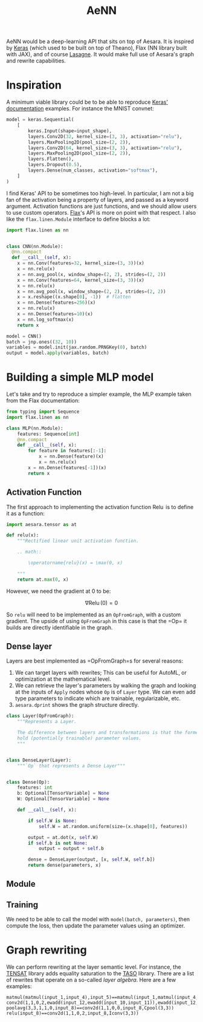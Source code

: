 :PROPERTIES:
:ID:       ee2b16f2-0d64-4172-90bb-fa3f6dab3eac
:END:
#+title: AeNN


AeNN would be a deep-learning API that sits on top of Aesara. It is inspired by [[https://keras.io][Keras]] (which used to be built on top of Theano), Flax (NN library built with JAX), and of course [[https://github.com/Lasagne/Lasagne][Lasagne]]. It would make full use of Aesara's graph and rewrite capabilities.

* Inspiration

A minimum viable library could be to be able to reproduce [[https://keras.io/][Keras' documentation]] examples. For instance the MNIST convnet:

#+begin_src python
model = keras.Sequential(
    [
        keras.Input(shape=input_shape),
        layers.Conv2D(32, kernel_size=(3, 3), activation="relu"),
        layers.MaxPooling2D(pool_size=(2, 2)),
        layers.Conv2D(64, kernel_size=(3, 3), activation="relu"),
        layers.MaxPooling2D(pool_size=(2, 2)),
        layers.Flatten(),
        layers.Dropout(0.5),
        layers.Dense(num_classes, activation="softmax"),
    ]
)
#+end_src

I find Keras' API to be sometimes too high-level. In particular, I am not a big fan of the activation being a property of layers, and passed as a keyword argument. Activation functions are just functions, and we should allow users to use custom operators. [[https://github.com/google/flax][Flax]]'s API is more on point with that respect. I also like the =flax.linen.Module= interface to define blocks a lot:

#+begin_src python
import flax.linen as nn


class CNN(nn.Module):
  @nn.compact
  def __call__(self, x):
    x = nn.Conv(features=32, kernel_size=(3, 3))(x)
    x = nn.relu(x)
    x = nn.avg_pool(x, window_shape=(2, 2), strides=(2, 2))
    x = nn.Conv(features=64, kernel_size=(3, 3))(x)
    x = nn.relu(x)
    x = nn.avg_pool(x, window_shape=(2, 2), strides=(2, 2))
    x = x.reshape((x.shape[0], -1))  # flatten
    x = nn.Dense(features=256)(x)
    x = nn.relu(x)
    x = nn.Dense(features=10)(x)
    x = nn.log_softmax(x)
    return x

model = CNN()
batch = jnp.ones((32, 10))
variables = model.init(jax.random.PRNGKey(0), batch)
output = model.apply(variables, batch)
#+end_src

* Building a simple MLP model

Let's take and try to reproduce a simpler example, the MLP example taken from the Flax documentation:

#+begin_src python
from typing import Sequence
import flax.linen as nn

class MLP(nn.Module):
    features: Sequence[int]
    @nn.compact
    def __call__(self, x):
        for feature in features[:-1]:
            x = nn.Dense(feature)(x)
            x = nn.relu(x)
        x = nn.Dense(features[-1])(x)
        return x
#+end_src

** Activation Function

The first approach to implementing the activation function $\operatorname{Relu}$ is to define it as a function:

#+begin_src python
import aesara.tensor as at

def relu(x):
    """Rectified linear unit activation function.

    .. math::

        \operatorname{relu}(x) = \max(0, x)

    """
    return at.max(0, x)
#+end_src

However, we need the gradient at $0$ to be:

$$
\nabla \operatorname{Relu}(0) = 0
$$

So =relu= will need to be implemented as an =OpFromGraph=, with a custom gradient. The upside of using =OpFromGraph= in this case is that the =Op=\s it builds are directly identifiable in the graph.

** Dense layer

Layers are best implemented as =OpFromGraph=s for several reasons:

1. We can target layers with rewrites; This can be useful for AutoML, or optimization at the mathematical level.
2. We can retrieve the layer's parameters by walking the graph and looking at the inputs of =Apply= nodes whose =Op= is of =Layer= type. We can even add type parameters to indicate which are trainable, regularizable, etc.
3. =aesara.dprint= shows the graph structure directly.

#+begin_src python
class Layer(OpFromGraph):
    """Represents a Layer.

    The difference between layers and transformations is that the former
    hold (potentially trainable) parameter values.
    """


class DenseLayer(Layer):
    """`Op` that represents a Dense Layer"""


class Dense(Op):
    features: int
    b: Optional[TensorVariable] = None
    W: Optional[TensorVariable] = None

    def __call__(self, x):

        if self.W is None:
            self.W = at.random.uniform(size=(x.shape[0], features))

        output = at.dot(x, self.W)
        if self.b is not None:
            output = output + self.b

        dense = DenseLayer(output, [x, self.W, self.b])
        return dense(parameters, x)
#+end_src

#+RESULTS:

** Module

** Training

We need to be able to call the model with =model(batch, parameters)=, then compute the loss, then update the parameter values using an optimizer.

* Graph rewriting

We can perform rewriting at the layer semantic level. For instance, the [[https://github.com/uwplse/tensat][TENSAT]] library adds equality saturation to the [[https://github.com/jiazhihao/TASO][TASO]] library. There are a list of rewrites that operate on a so-called /layer algebra/. Here are a few examples:

#+begin_src ascii
matmul(matmul(input_1,input_4),input_5)==matmul(input_1,matmul(input_4,input_5))
conv2d(1,1,0,2,ewadd(input_12,ewadd(input_10,input_11)),ewadd(input_12,ewadd(input_10,input_11)))==conv2d(1,1,0,2,ewadd(input_11,ewadd(input_10,input_12)),ewadd(input_11,ewadd(input_10,input_12)))
poolavg(3,3,1,1,0,input_8)==conv2d(1,1,0,0,input_8,Cpool(3,3))
relu(input_8)==conv2d(1,1,0,2,input_8,Iconv(3,3))
#+end_src
